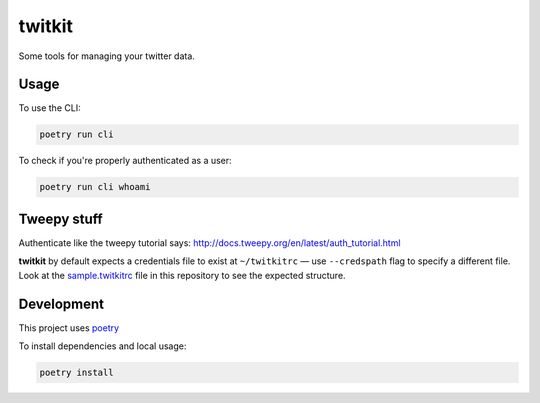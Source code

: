 *******
twitkit
*******

Some tools for managing your twitter data.





Usage
=====

To use the CLI:

.. code-block:: bash

    poetry run cli

To check if you're properly authenticated as a user:

.. code-block:: bash

    poetry run cli whoami


Tweepy stuff
============

Authenticate like the tweepy tutorial says: http://docs.tweepy.org/en/latest/auth_tutorial.html


**twitkit** by default expects a credentials file to exist at ``~/twitkitrc`` — use ``--credspath`` flag to specify a different file. Look at the `sample.twitkitrc <sample.twitkitrc>`_ file in this repository to see the expected structure.



Development
===========

This project uses `poetry <https://python-poetry.org/docs/cli/>`_


To install dependencies and local usage:

.. code-block:: bash

    poetry install


